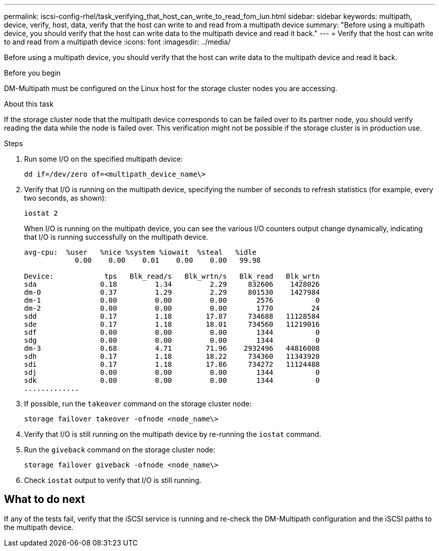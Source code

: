 ---
permalink: iscsi-config-rhel/task_verifying_that_host_can_write_to_read_fom_lun.html
sidebar: sidebar
keywords: multipath, device, verify, host, data, verify that the host can write to and read from a multipath device
summary: "Before using a multipath device, you should verify that the host can write data to the multipath device and read it back."
---
= Verify that the host can write to and read from a multipath device
:icons: font
:imagesdir: ../media/

[.lead]
Before using a multipath device, you should verify that the host can write data to the multipath device and read it back.

.Before you begin

DM-Multipath must be configured on the Linux host for the storage cluster nodes you are accessing.

.About this task

If the storage cluster node that the multipath device corresponds to can be failed over to its partner node, you should verify reading the data while the node is failed over. This verification might not be possible if the storage cluster is in production use.

.Steps

. Run some I/O on the specified multipath device:
+
`dd if=/dev/zero of=<multipath_device_name\>`
. Verify that I/O is running on the multipath device, specifying the number of seconds to refresh statistics (for example, every two seconds, as shown):
+
`iostat 2`
+
When I/O is running on the multipath device, you can see the various I/O counters output change dynamically, indicating that I/O is running successfully on the multipath device.
+
----
avg-cpu:  %user   %nice %system %iowait  %steal   %idle
            0.00    0.00    0.01    0.00    0.00   99.98

Device:            tps   Blk_read/s   Blk_wrtn/s   Blk_read   Blk_wrtn
sda               0.18         1.34         2.29     832606    1428026
dm-0              0.37         1.29         2.29     801530    1427984
dm-1              0.00         0.00         0.00       2576          0
dm-2              0.00         0.00         0.00       1770         24
sdd               0.17         1.18        17.87     734688   11128584
sde               0.17         1.18        18.01     734560   11219016
sdf               0.00         0.00         0.00       1344          0
sdg               0.00         0.00         0.00       1344          0
dm-3              0.68         4.71        71.96    2932496   44816008
sdh               0.17         1.18        18.22     734360   11343920
sdi               0.17         1.18        17.86     734272   11124488
sdj               0.00         0.00         0.00       1344          0
sdk               0.00         0.00         0.00       1344          0
.............
----

. If possible, run the `takeover` command on the storage cluster node:
+
`storage failover takeover -ofnode <node_name\>`
. Verify that I/O is still running on the multipath device by re-running the `iostat` command.
. Run the `giveback` command on the storage cluster node:
+
`storage failover giveback -ofnode <node_name\>`
. Check `iostat` output to verify that I/O is still running.

== What to do next

If any of the tests fail, verify that the iSCSI service is running and re-check the DM-Multipath configuration and the iSCSI paths to the multipath device.

